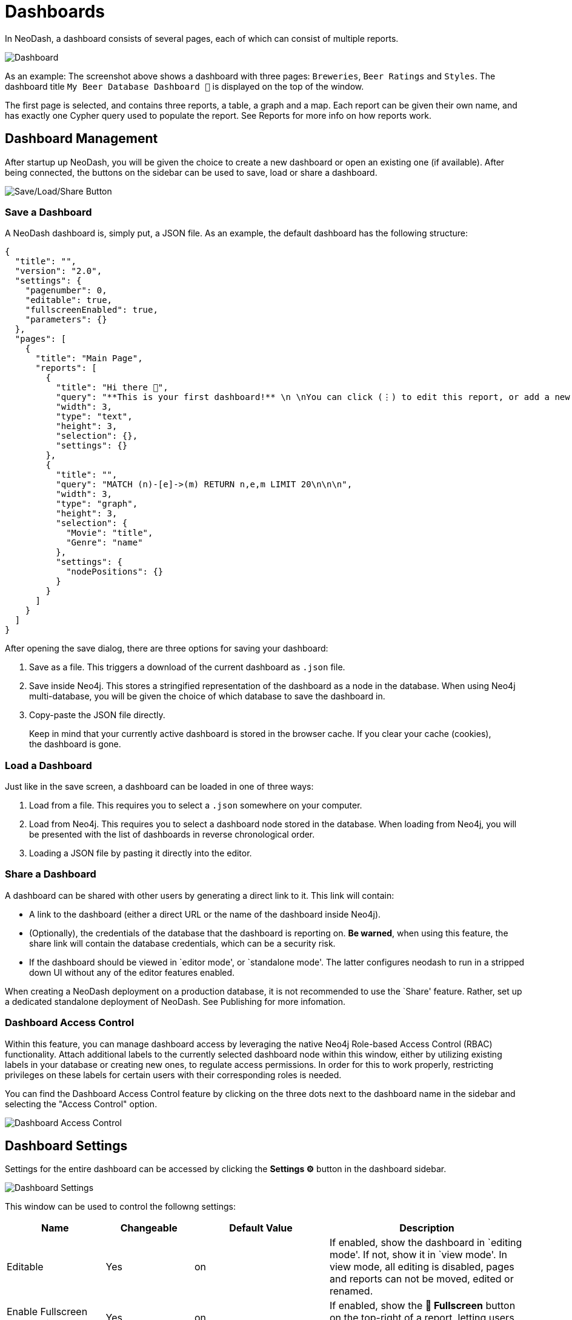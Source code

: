 = Dashboards

In NeoDash, a dashboard consists of several pages, each of which can
consist of multiple reports.

image::dashboardnew.png[Dashboard]

As an example: The screenshot above shows a dashboard with three pages:
`Breweries`, `Beer Ratings` and `Styles`. The dashboard title `My
Beer Database Dashboard 🍺` is displayed on the top of the window.

The first page is selected, and contains three reports, a table, a graph
and a map. Each report can be given their own name, and has exactly one
Cypher query used to populate the report. See Reports for more info on
how reports work.

== Dashboard Management

After startup up NeoDash, you will be given the choice to create a new
dashboard or open an existing one (if available). After being connected,
the buttons on the sidebar can be used to save, load or share a
dashboard.

image::dashboardnewsettings.png[Save/Load/Share Button]

=== Save a Dashboard

A NeoDash dashboard is, simply put, a JSON file. As an example, the
default dashboard has the following structure:

....
{
  "title": "",
  "version": "2.0",
  "settings": {
    "pagenumber": 0,
    "editable": true,
    "fullscreenEnabled": true,
    "parameters": {}
  },
  "pages": [
    {
      "title": "Main Page",
      "reports": [
        {
          "title": "Hi there 👋",
          "query": "**This is your first dashboard!** \n \nYou can click (⋮) to edit this report, or add a new report to get started. You can run any Cypher query directly from each report and render data in a variety of formats. \n \nTip: try _renaming_ this report by editing the title text. You can also edit the dashboard header at the top of the screen.\n\n\n",
          "width": 3,
          "type": "text",
          "height": 3,
          "selection": {},
          "settings": {}
        },
        {
          "title": "",
          "query": "MATCH (n)-[e]->(m) RETURN n,e,m LIMIT 20\n\n\n",
          "width": 3,
          "type": "graph",
          "height": 3,
          "selection": {
            "Movie": "title",
            "Genre": "name"
          },
          "settings": {
            "nodePositions": {}
          }
        }
      ]
    }
  ]
}
....

After opening the save dialog, there are three options for saving your
dashboard: 

1. Save as a file. This triggers a download of the current
dashboard as `.json` file. 
2. Save inside Neo4j. This stores a
stringified representation of the dashboard as a node in the database.
When using Neo4j multi-database, you will be given the choice of which
database to save the dashboard in. 
3. Copy-paste the JSON file directly.

> Keep in mind that your currently active dashboard is stored in the browser cache. If you clear your cache (cookies), the dashboard is gone.

=== Load a Dashboard

Just like in the save screen, a dashboard can be loaded in one of three
ways: 

1. Load from a file. This requires you to select a `.json`
somewhere on your computer. 
2. Load from Neo4j. This requires you to
select a dashboard node stored in the database. When loading from Neo4j,
you will be presented with the list of dashboards in reverse
chronological order. 
3. Loading a JSON file by pasting it directly into
the editor.

=== Share a Dashboard

A dashboard can be shared with other users by generating a direct link
to it. This link will contain: 

- A link to the dashboard (either a
direct URL or the name of the dashboard inside Neo4j). 
- (Optionally),
the credentials of the database that the dashboard is reporting on. *Be
warned*, when using this feature, the share link will contain the
database credentials, which can be a security risk. 
- If the dashboard should be viewed in `editor mode', or `standalone mode'. The latter configures neodash to run in a stripped down UI without any of the editor features enabled.

When creating a NeoDash deployment on a production database, it is not
recommended to use the `Share' feature. Rather, set up a dedicated
standalone deployment of NeoDash. See Publishing for more infomation.

=== Dashboard Access Control
Within this feature, you can manage dashboard access by leveraging the native Neo4j Role-based Access Control (RBAC) functionality. Attach additional labels to the currently selected dashboard node within this window, either by utilizing existing labels in your database or creating new ones, to regulate access permissions. In order for this to work properly, restricting privileges on these labels for certain users with their corresponding roles is needed.

You can find the Dashboard Access Control feature by clicking on the three dots next to the dashboard name in the sidebar and selecting the "Access Control" option.

image::dashboardaccesscontrol.png[Dashboard Access Control]

== Dashboard Settings

Settings for the entire dashboard can be accessed by clicking the
*Settings ⚙️* button in the dashboard sidebar.

image::dashboardsettings.png[Dashboard Settings]

This window can be used to control the followng settings:

[width="100%",cols="19%,17%,26%,38%",options="header",]
|===
|Name |Changeable |Default Value |Description
|Editable |Yes |on |If enabled, show the dashboard in `editing mode'. If
not, show it in `view mode'. In view mode, all editing is disabled,
pages and reports can not be moved, edited or renamed.

|Enable Fullscreen Report Views |Yes |on |If enabled, show the *🔳
Fullscreen* button on the top-right of a report, letting users maximize
a visualization.

|Maximum Query Time (seconds) |Yes |20 |The maximum time is a query is
allowed to take before being cancelled automatically. Increase this if
you have complex analytical queries.

|Disable Row Limiting |Yes |off |If enabled, the automatic
link:reports#row-limiting[row limiting] feature of dashboards is
disabled.

|Page Number |No |0 |The current page number of the dashboard being
viewed. This can only be changed by switching pages in the dashboard
header.

|Global Parameters |No | {} |The global parameters that are shared among
all reports in the dashboard. See the next section for more on global
parameters.
|===

== Parameters

Dashboard parameters are key-value pairs that can be used inside the
queries of reports. A convention is that a dashboard parameter in
NeoDash will always start with `$neodash_`.

Parameters can only be set (and unset) using the
link:../reports/parameter-select[Parameter Select] reports. After setting a
parameter, it will be available to all reports in the dashboard. A query
that uses a dashboard parameter will look like this:

....
MATCH (m:Movie)<-[a:ACTED_IN]-(p:Person)
WHERE m.title = $neodash_movie_title
RETURN m, a, p
....

=== Deep-Linking Parameters

For browser-based NeoDash deployments, you set NeoDash parameters by
means of URL parameters. For example, when a user visits the following
URL:

....
https://neodash.graphapp.io/?neodash_person_name=Adam
....

This will set the parameter `$neodash_person_name` to `Adam` after
loading the dashboard.

